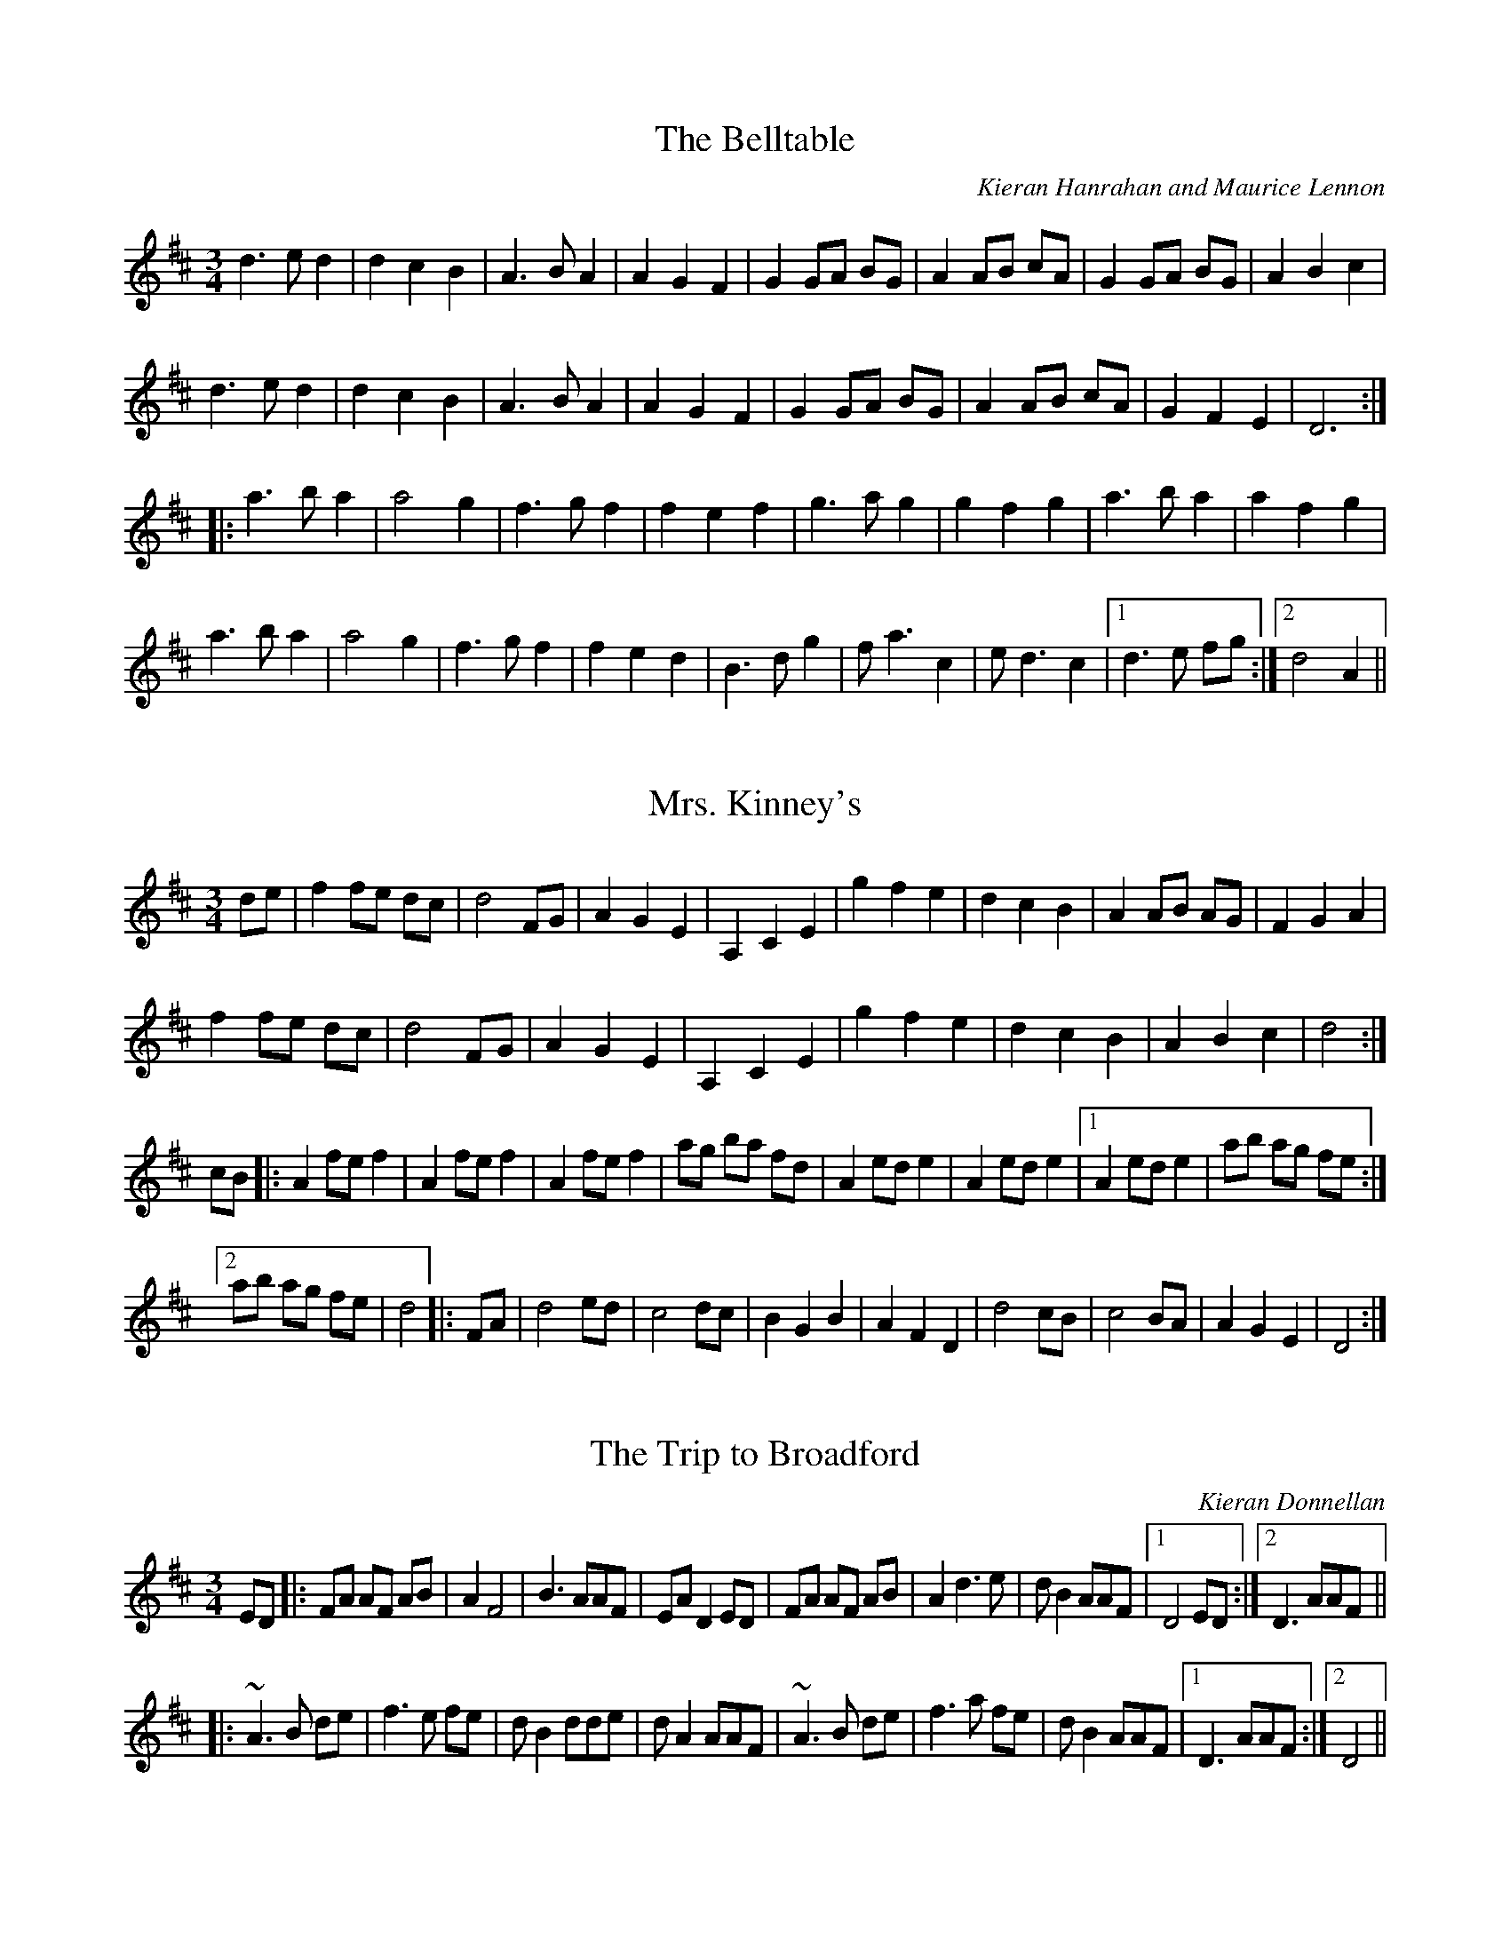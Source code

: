 

X:1
T:Belltable, The
R:waltz
C:Kieran Hanrahan and Maurice Lennon
Z:id:hn-waltz-1
M:3/4
K:D
d3 e d2|d2 c2 B2|A3 B A2|A2 G2 F2|G2 GA BG|A2 AB cA|G2 GA BG|A2 B2 c2|
d3 e d2|d2 c2 B2|A3 B A2|A2 G2 F2|G2 GA BG|A2 AB cA|G2 F2 E2|D6:|
|:a3 b a2|a4 g2|f3 g f2|f2 e2 f2|g3 a g2|g2 f2 g2|a3 b a2|a2 f2 g2|
a3 b a2|a4 g2|f3 g f2|f2 e2 d2|B3 d g2|f a3 c2|e d3 c2|1 d3 e fg:|2 d4 A2||

X:2
T:Mrs. Kinney's
R:waltz
Z:id:hn-waltz-2
M:3/4
K:D
de|f2 fe dc|d4 FG|A2 G2 E2|A,2 C2 E2|g2 f2 e2|d2 c2 B2|A2 AB AG|F2 G2 A2|
f2 fe dc|d4 FG|A2 G2 E2|A,2 C2 E2|g2 f2 e2|d2 c2 B2|A2 B2 c2|d4:|
cB|:A2 fe f2|A2 fe f2|A2 fe f2|ag ba fd|A2 ed e2|A2 ed e2|1 A2 ed e2|ab ag fe:|
[2 ab ag fe|d4|:FA|d4 ed|c4 dc|B2 G2 B2|A2 F2 D2|d4 cB|c4 BA|A2 G2 E2|D4:|

X:3
T:Trip to Broadford, The
R:waltz
C:Kieran Donnellan
H:Originally in E
Z:id:hn-waltz-3
M:3/4
K:D
ED|:FA AF AB|A2 F4|B3 AAF|EA D2 ED|FA AF AB|A2 d3 e|d B2 AAF|1 D4 ED:|2 D3 AAF||
|:~A3 B de|f3 e fe|d B2 dde|d A2 AAF|~A3 B de|f3 a fe|d B2 AAF|1 D3 AAF:|2 D4||

X:4
T:Margaret's Waltz
R:waltz
C:Pat Shaw, Shetland
Z:id:hn-waltz-4
M:3/4
K:A
AF|E3 F AB|c4 Ac|BA F2 Ac|B4 AF|E3 F AB|c e3 A2|c4 B2|A4:|
cd|e2 f2 g2|a2 g2 a2|fe d2 f2|e4 cB|A3 B cd|e4 ce|fe d2 (3cAc|B4 cd|
eA fA gA|aA gA fA|eA dA (3cAc|B4 AF|E3 F AB|c e3 A2|c4 B2|A4||

X:5
T:Tommy Bhetty's Waltz
R:waltz
D:Altan: The Red Crow
Z:id:hn-waltz-5
M:3/4
K:G
D2|:G3 B dB|G3 B dB|d2 b3 a|ga fg ef|G3 B dB|G3 B dB|D2 F2 A2|c2 (3BcB A2|
G3 B dB|G3 B dB|d2 b3 a|ga fg ef|d g3 Bc|d3 c AF|G2 B2 BA|1 G4 D2:|2 G3 g fg||
|:a2 f2 d2|A2 F2 D2|C2 b3 a|ga fg ef|d3 e d2|B3 A B2|D2 F2 A2|c2 (3BcB A2|
d2 Bc dB|d b3 af|g2 b3 a|ga fg ef|d g3 Bc|d3 c AF|G2 B2 BA|1 G3 g fg:|2 G4||

X:6
T:Waltz of the Toys
R:waltz
C:Michel Faubert, Canada
Z:id:hn-waltz-6
M:3/4
K:D
fe fg fe|dB AF D2|fe fg fe|dB AF D2|e2 ef ed|c3 d cB|A^G AB cA|dB AF D2|
fe fg fe|dB AF D2|fe fg fe|dB AF D2|e2 ef ed|c3 d cB|AB AG FE|1 D3 F Ad:|2 D3 d dc||
dA FA dA|B3 d dB|cA Bc de|f3 f df|bf df bf|g3 e ed|ce Ac ae|f3 d dc|
BF FB BF|G3 e ed|cB AG FE|F4 F2|GF GA Bc|de f2 d2|ge cA Bc|1 d3 d dc:|2 d3 F Ad||

X:7
T:New Land, The
R:waltz
C:Otis Thomas, Cape Breton, Canada
S:Nicholas Quemener
H:Originally in F
Z:id:hn-waltz-7
M:3/4
K:E
B GF|E3F (3GFE|B4 Bc|B3 G (3FGF|E3 F (3GFE|
A3 G FG|A c3 e2|c3 A {FG}FE|F3 B (3AGF|
G3 E GA|G B3 ef|g3 f eB|c4 ea|
g3 f eg|f d3 e2|c6-|c3:|
|:B ef|g3 f ga|g2 f2 eB|A3 G AB|A2 B2 c2|
f3 e fg|f2 e2 d2|G3 F GA|G2 A2 B2|
e3 d ef|ec dB cA|F2 FE FG|F3 f ec|
B G3 A2|F d3 e2|c6-|c3:|

X:8
T:Empty Wallet Waltz
R:waltz
C:Fredrik Jakobsson, Sweden
Z:id:hn-waltz-8
M:3/4
K:G
G2|B3 A G2|E4 G2|A4 B2|A4 B2|d3 B G2|e3 d B2|A3 BAG|E4 G2|
B3 A G2|E4 G2|A4 B2|A4 B2|G3 F E2|E2 F2 D2|E6|1 E4:|2 E3 FGA||
Bd d2 B2|Ad d2 A2|GF GB AG|FGFE D2|EG G2 E2|DG G2 AB|c2 cB AG|A3 AGA|
Bd d2 B2|Ad d2 A2|GF GB AG|FGFE D2|EG G2 E2|DG G2 AB|cB AG GF|G4||
P:my version
|:G2|B3 A G2|E4 G2|A3 GAB|A4 B2|d2 dB G2|e3 d B2|A3 BAG|E4 G2|
B3 A G2|E4 G2|A2 AG AB|A4 B2|G2 GF E2|E3 F D2|E6|1 E4:|2 E3 FGA||
(3Bcd d2 B2|Ad d2 A2|GF GB AG|FGEF D2|EG G2 E2|DG G2 AB|c2 cB AG|A3 AGA|
(3Bcd d2 B2|Ad d2 A2|GF GB AG|FGEF D2|EG G2 E2|DG G2 AB|BA AG GF|G4||

X:9
T:Trip to Skye
R:waltz
C:John Whelan
D:Skolvan
D:John Whelan & Eileen Ivers
Z:id:hn-waltz-9
M:3/4
L:1/8
K:D
f2 ed cB | ce AB ce | d2 ce dc | d2 B2 B2 |
f2 ed cB | ce AB ce | d2 ce dc | BA FE FA :|
|: F2 Bc d2 | F2 Bc d2 | ce AB ce | dc BA FE |
F2 Bc d2 | F2 Bc d2 | ce AB ce | d2 B2 B2 :|

X:10
T:Valse des Esquimaux
T:Ookpik Waltz
R:waltz
C:Frankie Rodgers (1936-2009), British Columbia, Canada
H:Danish band La Bastringue have changed this tune around a bit. They play it
H:in a set together with waltz#11 "Nerissa", and then Marco Pollier made those
H:into one four part tune for his recording.
D:La Bastringue
D:Marco Pollier: Ebony & Brass
Z:id:hn-waltz-10
M:3/4
L:1/8
K:G
P:La Bastringue's version
DGA | B3 BcB | A2 AF ED | E G2 FGA | G2 GD (3GBd |
e2 ed ef | e2 ed BA | B d2 ^cde | d3 GBd |
e2 ed ef | e2 ed BA | B d3 BA | G E3 ED |
C2 CE FE | D F3 ED | E G2 FGA |1 G3 :|2 G3 G (3Bcd ||
|: e B3 BA | B3 BAB | d4 BA | B3 BAB |
c3 cdc | Bc BA GF | ED (3EFG FD |1 E4 (3GBd :|2 E3 ||
P:Original version
|: DEF | G3 ABd | A F3 (3DED | E G4 A | G3 ABd |
e4 ef | e d3 BA | B d3 e2 | d2 g2 f2 |
e4 ef | e d3 (3dBA | B3 d (3BAG | E4 ED |
C3 D EG | D F3 D2 | E2 G3 A |1 G3 :|2 G3 ABd ||
|: e2 B3 A | B4 e2 | d2 B3 A | B4 B2 |
A4 AB | A G3 (3GED |1 E G4 A | G2 B2 d2 :|2 E G4 E | FE D2 (3DEF :|

X:11
T:Nerissa
R:waltz
C:Bob McQuillen (1923-2014), New Hampshire, USA
H:Danish band La Bastringue play it in a set together with waltz#10, and then
H:Marco Pollier made those into one four part tune for his recording.
D:La Bastringue
D:Marco Pollier: Ebony & Brass
Z:id:hn-waltz-11
M:3/4
L:1/8
K:G
|: D | E G3-G D | ED EF GA | B d3-d e | d4 BA |
G2 GF GB | d4 BA | B3 c/B/ AG | E4-E D |
E G3-G D | ED EF GA | B2 d2 de | d3 G (3Bcd |
e2 g2 fe | d4 BA | GB A3 G |1 G4z :|2 G2 B2 d2 ||
|: g3 gag | e2 d3 g | e2 d3 e | d3 c (3Bcd |
g3 bag | e2 dg dg | ed GA (3Bcd | A2 G2 E2 |
D2 E2 G2 | A2 G2 A2 | B2 d3 e | d3 G (3Bcd |
e2 g2 fe | d4 BA | GB A3 G |1 G2 B2 d2 :|2 G3 ||

